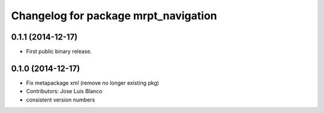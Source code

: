 ^^^^^^^^^^^^^^^^^^^^^^^^^^^^^^^^^^^^^
Changelog for package mrpt_navigation
^^^^^^^^^^^^^^^^^^^^^^^^^^^^^^^^^^^^^

0.1.1 (2014-12-17)
------------------
* First public binary release.

0.1.0 (2014-12-17)
------------------
* Fix metapackage xml (remove no longer existing pkg)
* Contributors: Jose Luis Blanco
* consistent version numbers

